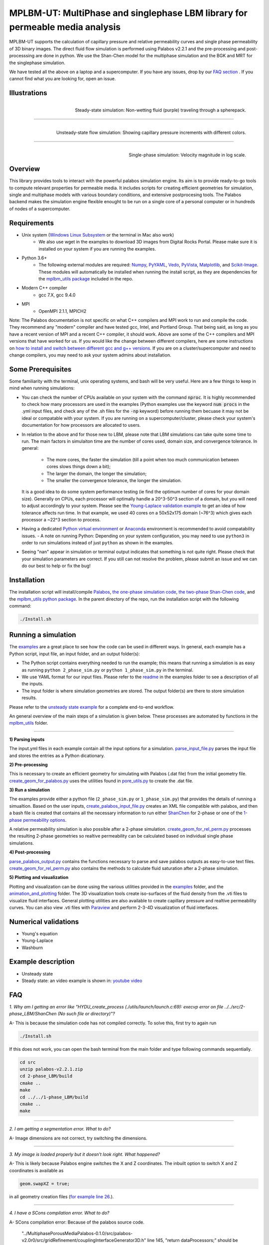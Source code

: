 ================================================================================
MPLBM-UT: MultiPhase and singlephase LBM library for permeable media analysis 
================================================================================
.. image:: https://zenodo.org/badge/DOI/10.5281/zenodo.5203295.svg
   :target: https://doi.org/10.5281/zenodo.5203295
   
MPLBM-UT supports the calculation of capillary pressure and relative permeability curves and single phase permeability of 3D binary images. The direct fluid flow simulation is performed using Palabos v2.2.1 and the pre-processing and post-processsing are done in python. We use the Shan-Chen model for the multiphase simulation and the BGK and MRT for the singlephase simulation.

We have tested all the above on a laptop and a supercomputer. If you have any issues, drop by our `FAQ section <https://github.com/je-santos/MPLBM-UT/blob/master/README.rst#faq>`_ . If you cannot find what you are looking for, open an issue.


################################################################################
Illustrations
################################################################################

.. figure:: /illustrations/purple_lbm.gif
    :align: right
    :alt: alternate text
    :figclass: align-right

    Steady-state simulation: Non-wetting fluid (purple) traveling through a spherepack.

----------------------------------------------------------------------------

.. figure:: /illustrations/Tropical_simulation.gif
    :align: right
    :alt: alternate text
    :figclass: align-right

    Unsteady-state flow simulation: Showing capillary pressure increments with different colors.

----------------------------------------------------------------------------


.. figure:: /illustrations/single_phase.png
    :align: right
    :alt: alternate text
    :figclass: align-right
   

    Single-phase simulation: Velocity magnitude in log scale.


################################################################################
Overview
################################################################################

This library provides tools to interact with the powerful palabos simulation engine. Its aim is to provide ready-to-go tools to compute relevant properties for permeable media. It includes scripts for creating efficient geometries for simulation, single and multiphase models with various boundary conditions, and extensive postprocesing tools. The Palabos backend makes the simulation engine flexible enought to be run on a single core of a personal computer or in hundreds of nodes of a supercomputer.

################################################################################
Requirements
################################################################################
- Unix system (`Windows Linux Subsystem <https://docs.microsoft.com/en-us/windows/wsl/>`__ or the terminal in Mac also work)
   - We also use wget in the examples to download 3D images from Digital Rocks Portal. Please make sure it is installed on your system if you are running the examples.
- Python 3.6+
   - The following external modules are required: `Numpy <https://numpy.org/>`__, `PyYAML <https://pypi.org/project/PyYAML/>`__, `Vedo <https://vedo.embl.es/>`__, `PyVista <https://docs.pyvista.org/>`__, `Matplotlib <https://matplotlib.org/>`__, and `Scikit-Image <https://scikit-image.org/>`__. These modules will automatically be installed when running the install script, as they are dependencies for the `mplbm_utils package </src/python/mplbm_utils>`__ included in the repo.
- Modern C++ compiler
   - gcc 7.X, gcc 9.4.0
- MPI
   - OpenMPI 2.1.1, MPICH2
Note: The Palabos documentation is not specific on what C++ compilers and MPI work to run and compile the code. They recommend any "modern" compiler and have tested gcc, Intel, and Portland Group. That being said, as long as you have a recent version of MPI and a recent C++ compiler, it should work. Above are some of the C++ compilers and MPI versions that have worked for us. If you would like the change between different compilers, here are some instructions on `how to install and switch between different gcc and g++ versions <https://linuxconfig.org/how-to-switch-between-multiple-gcc-and-g-compiler-versions-on-ubuntu-20-04-lts-focal-fossa>`_. If you are on a cluster/supercomputer and need to change compilers, you may need to ask your system admins about installation.

################################################################################
Some Prerequisites
################################################################################
Some familiarity with the terminal, unix operating systems, and bash will be very useful. Here are a few things to keep in mind when running simulations:

- You can check the number of CPUs available on your system with the command :code:`nproc`. It is highly recommended to check how many processors are used in the examples (Python examples use the keyword :code:`num procs` in the .yml input files, and check any of the .sh files for the :code:`-np` keyword) before running them becuase it may not be ideal or compatable with your system. If you are running on a supercomputer/cluster, please check your system's documentation for how processors are allocated to users.
- In relation to the above and for those new to LBM, please note that LBM simulations can take quite some time to run. The main factors in simulaiton time are the number of cores used, domain size, and convergence tolerance. In general:

   - The more cores, the faster the simulation (till a point when too much communication between cores slows things down a bit); 
   - The larger the domain, the longer the simulation; 
   - The smaller the convergence tolerance, the longer the simulation. 
  It is a good idea to do some system performance testing (ie find the optimum number of cores for your domain size). Generally on CPUs, each processor will optimally handle a 20^3-50^3 section of a domain, but you will need to adjust accordingly to your system. Please see the `Young-Laplace validation example <examples/young_laplace_validation>`__ to get an idea of how tolerance affects run time. In that example, we used 40 cores on a 50x52x175 domain (~76^3) which gives each processor a ~22^3 section to process.
  
- Having a dedicated `Python virtual environment <https://docs.python.org/3/library/venv.html>`__ or `Anaconda <https://www.anaconda.com/>`__ environment is recommended to avoid compatability issues.
  - A note on running Python: Depending on your system configuration, you may need to use ``python3`` in order to run simulations instead of just ``python`` as shown in the examples. 
- Seeing "nan" appear in simulation or terminal output indicates that something is not quite right. Please check that your simulation parameters are correct. If you still can not resolve the problem, please submit an issue and we can do our best to help or fix the bug!

################################################################################
Installation
################################################################################
The installation script will install/compile `Palabos <src/>`_, `the one-phase simulation code <src/1-phase_LBM>`_, `the two-phase Shan-Chen code <src/2-phase_LBM>`_, and the `mplbm_utils python package </src/python/mplbm_utils>`__. In the parent directory of the repo, run the installation script with the following command:

.. code-block:: bash

  ./Install.sh

################################################################################
Running a simulation
################################################################################
The `examples <examples>`__ are a great place to see how the code can be used in different ways. In general, each example has a Python script, input file, an input folder, and an output folder(s):

- The Python script contains everything needed to run the example; this means that running a simulation is as easy as running ``python 2_phase_sim.py`` or ``python 1_phase_sim.py`` in the terminal. 
- We use YAML format for our input files. Please refer to the `readme <examples/readme.md>`__ in the examples folder to see a description of all the inputs.
- The input folder is where simulation geometries are stored. The output folder(s) are there to store simulation results.  

Please refer to the `unsteady state example  </examples/unsteady_rel_perm>`__ for a complete end-to-end workflow.

An general overview of the main steps of a simulation is given below. These processes are automated by functions in the `mplbm_utils </src/python/mplbm_utils>`__ folder.

----------------------------------------------------------------------------

**1) Parsing inputs**

The input.yml files in each example contain all the input options for a simulation. `parse_input_file.py </src/python/mplbm_utils/parse_input_file.py>`__ parses the input file and stores the entries as a Python dicationary.

**2) Pre-processing**

This is necessary to create an efficient geometry for simulating with Palabos (.dat file) from the initial geometry file. `create_geom_for_palabos.py </src/python/mplbm_utils/create_geom_for_palabos.py>`__ uses the utilities found in `pore_utils.py </src/python/mplbm_utils/pore_utils.py>`__ to create the .dat file.  

**3) Run a simulation**

The examples provide either a python file (``2_phase_sim.py`` or ``1_phase_sim.py``) that provides the details of running a simualtion. Based on the user inputs, `create_palabos_input_file.py </src/python/mplbm_utils/create_palabos_input_file.py>`__ creates an XML file compatible with palabos, and then a bash file is created that contains all the necessary information to run either `ShanChen <src/2-phase_LBM/>`__ for 2-phase or one of the `1-phase permeability options <src/1-phase_LBM>`_.

A relative permeability simulation is also possible after a 2-phase simulation. `create_geom_for_rel_perm.py </src/python/mplbm_utils/create_geom_for_rel_perm.py>`__ processes the resulting 2-phase geometries so realtive permeability can be calculated based on individual single phase simulations.

**4) Post-processing**

`parse_palabos_output.py </src/python/mplbm_utils/parse_palabos_output.py>`__ contains the functions necessary to parse and save palabos outputs as easy-to-use text files. 
`create_geom_for_rel_perm.py </src/python/mplbm_utils/create_geom_for_rel_perm.py>`__ also contains the methods to calculate fluid saturation after a 2-phase simulation. 

**5) Plotting and visualization**

Plotting and visualization can be done using the various utilities provided in the `examples <examples>`__ folder, and the `animation_and_plotting </src/python/animation_and_plotting>`__ folder. The 3D visualization tools create iso-surfaces of the fluid density from the .vti files to visualize fluid interfaces. General plotting utilities are also available to create capillary pressure and realtive permeability curves. You can also view .vti files with `Paraview <https://www.paraview.org/>`_ and perform 2-3-4D visualization of fluid interfaces. 


################################################################################
Numerical validations
################################################################################

- Young's equation

- Young-Laplace

- Washburn

################################################################################
Example description
################################################################################

- Unsteady state
- Steady state: an video example is shown in:  `youtube video <https://www.youtube.com/watch?v=wc8ZxwejcHk>`__

################################################################################
FAQ
################################################################################

*1. Why am I getting an error like "HYDU_create_process (./utils/launch/launch.c:69): execvp error on file ../../src/2-phase_LBM/ShanChen (No such file or directory)"?*

| A- This is because the simulation code has not compiled correctly. To solve this, first try to again run

.. code-block:: bash

  ./Install.sh
  
If this does not work, you can open the bash terminal from the main folder and type following commands sequentially.  


.. code-block:: bash

   cd src
   unzip palabos-v2.2.1.zip
   cd 2-phase_LBM/build
   cmake ..
   make
   cd ../../1-phase_LBM/build
   cmake ..
   make
   
-------------------------------------------------------------------------------------

*2. I am getting a segmentation error. What to do?* 

| A- Image dimensions are not correct, try switching the dimensions.

-------------------------------------------------------------------------------------

*3. My image is loaded properly but it doesn't look right. What happened?*

| A- This is likely because Palabos engine switches the X and Z coordinates. The inbuilt option to switch X and Z coordinates is available as 

.. code-block:: bash

   geom.swapXZ = true;

in all geometry creation files (`for example line 26 <examples/unsteady_relperm_spherepack/create_geom_4_2phase.m>`_.).

---------------------------------------------------------------------------------------------

*4. I have a SCons compilation error. What to do?*

| A- SCons compilation error: Because of the palabos source code.

  "../MultiphasePorousMediaPalabos-0.1.0/src/palabos-v2.0r0/src/gridRefinement/couplingInterfaceGenerator3D.h" line 145,    "return dataProcessors;" should be "return *dataProcessors;".
  
-----------------------------------------------------------------------------------------------------------

*5. Why am I seeing the same line printed multiple times? / Why is the code so slow?*

| A- Probably MPI is not installed in your system, this could be solved by:

.. code-block:: bash

  sudo apt-get install build-essential
  sudo apt-get install gfortran
  cd /tmp
  wget http://www.mpich.org/static/downloads/1.4.1/mpich2-1.4.1.tar.gz
  tar xzvf mpich2-1.4.1.tar.gz
  cd mpich2-1.4.1/
  ./configure
  make
  sudo make install

Note that this process takes a few hours.

-----------------------------------------------------------------------------------------------------------

*6. I am getting a Java Heap Memory error in Matlab. What to do?*

| A- You need to change the JavaHeapMemory setting in Matlab:

If you're working on a remote system/cluster or supercomputer, the easiest way to do this is to find and change your matlab.prf file diretly.

You will find the matlab.prf in your user storage directory. It will be something like:
```[user home]/.matlab/[Matlab version]/matlab.prf```

Once the file is open add the following line to the file:
```JavaMemHeapMax = [Java Memory Code]```
You will need to find the sepcific Java memory code that corresponds to the amount of RAM you need.

Or you can try this fix (If you are on a remote system, cluster, or supercomputer this may not work): https://www.mathworks.com/matlabcentral/answers/74296-change-java-heap-memory-settings-without-starting-matlab

-------------------------------------------------------------------------------------

*7. I am getting an error related to the class auto_ptr*

| A- This is because you are using a newer cpp compiler. Subsitute the auto_ptr with unique_ptr in the .cpp files


################################################################################
Author's Publications
################################################################################
1. Bihani A., Daigle H., Santos J., Landry C., Prodanović M., Milliken K. (2019). H44B-06: Insight into the Sealing Capacity of Mudrocks determined using a Digital Rock Physics Workflow. AGU Fall Meeting, 9-13 December, San Francisco, USA.

2. Santos, J. E., Prodanovic, M., Landry, C. J., & Jo, H. (2018, August 9). Determining the Impact of Mineralogy Composition for Multiphase Flow Through Hydraulically Induced Fractures. Unconventional Resources Technology Conference. doi:10.15530/URTEC-2018-2902986

3. Landry, C. J., Karpyn, Z. T., and Ayala, O. (2014), Relative permeability of homogenous‐wet and mixed‐wet porous media as determined by pore‐scale lattice Boltzmann modeling, Water Resour. Res., 50, 3672– 3689, doi:10.1002/2013WR015148.

4. Santos, J. E., Xu, D., Jo, H., Landry, C. J., Prodanović, M., & Pyrcz, M. J. (2020). PoreFlow-Net: A 3D convolutional neural network to predict fluid flow through porous media. Advances in Water Resources, 138, 103539.

5. Gigliotti A., Hesse M., Prodanovic M., Pore-Scale Simulation of Two-Phase Melt Percolation During Core Formation in Planetesimals (Mar. 2021). LPSC, https://www.hou.usra.edu/meetings/lpsc2021/pdf/2328.pdf

6. Gigliotti A. (2021, August 13), Two-phase percolation in texturally equilibrated porous media, http://dx.doi.org/10.26153/tsw/21533

7. Santos, J. E., Pyrcz, M. J., & Prodanović, M. (2022). 3D Dataset of binary images: A collection of synthetically created digital rock images of complex media. Data in Brief, 107797.


################################################################################
External Publications
################################################################################

1.  Xu, R. et al (2020). Pore-scale study of water adsorption and subsequent methane transport in clay in the presence of wettability heterogeneity. Water Resources Research

2. Jonathan B. Grunewald et al 2021 J. Electrochem. Soc. 168 024521



################################################################################
Bibliographic References
################################################################################

1. Unsteady state simulation set-up: Pan, C., Hilpert, M., and Miller, C. T. ( 2004), Lattice‐Boltzmann simulation of two‐phase flow in porous media, Water Resour. Res., 40, W01501, https://doi.org/10.1029/2003WR002120.

2. Contact angle approximation: Huang, H., Thorne, D. T., Schaap, M. G., & Sukop, M. C. (2007). Proposed approximation for contact angles in Shan-and-Chen-type multicomponent multiphase lattice Boltzmann models. Physical Review E - Statistical, Nonlinear, and Soft Matter Physics, 76(6), 1–6. https://doi.org/10.1103/PhysRevE.76.066701.

3. Fluid flow model: Santos, J. E. (2018). Lattice-Boltzmann modeling of multiphase flow through rough heterogeneously wet fractures. University of Texas at Austin (Master thesis). https://repositories.lib.utexas.edu/handle/2152/69246.


################################################################################
Contributing
################################################################################

We welcome contributions. Find some ideas below:

- [ ] Moving boundary problem: proppant transport or formation damage
- [ ] Fluid with variable density
- [ ] 3D grid refinement
- [ ] better initialization for unsteady state sim
- [ ] matlab to python translation: geometry creation
- [ ] Testing `GPU <https://palabos-forum.unige.ch/t/from-cpu-to-gpu-in-80-days-project-complete/3301>`_ capabilities


